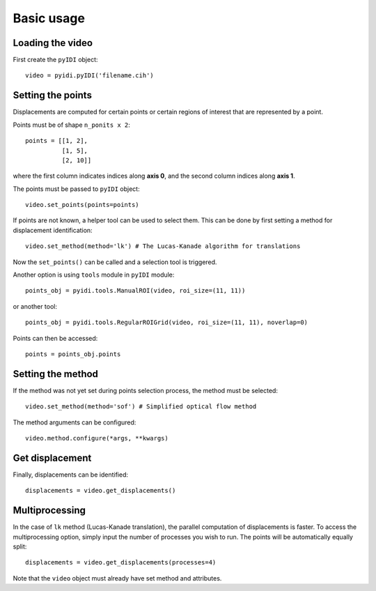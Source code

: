 .. _basic_usage-label:

Basic usage
===========

Loading the video
-----------------
First create the ``pyIDI`` object:
::
    video = pyidi.pyIDI('filename.cih')

Setting the points
------------------
Displacements are computed for certain points or certain regions of interest that are represented by a point.

Points must be of shape ``n_ponits x 2``:
::
    points = [[1, 2],
              [1, 5],
              [2, 10]]

where the first column indicates indices along **axis 0**, and the second column indices along **axis 1**.

The points must be passed to ``pyIDI`` object:
::
    video.set_points(points=points)

If points are not known, a helper tool can be used to select them. This can be done by first setting a method for displacement identification:
::
    video.set_method(method='lk') # The Lucas-Kanade algorithm for translations

Now the ``set_points()`` can be called and a selection tool is triggered.

Another option is using ``tools`` module in ``pyIDI`` module:
::
    points_obj = pyidi.tools.ManualROI(video, roi_size=(11, 11))

or another tool:
::
    points_obj = pyidi.tools.RegularROIGrid(video, roi_size=(11, 11), noverlap=0)

Points can then be accessed:
::
    points = points_obj.points

Setting the method
------------------
If the method was not yet set during points selection process, the method must be selected:
::
    video.set_method(method='sof') # Simplified optical flow method

The method arguments can be configured:
::
    video.method.configure(*args, **kwargs)

Get displacement
----------------
Finally, displacements can be identified:
::
    displacements = video.get_displacements()


Multiprocessing
---------------
In the case of ``lk`` method (Lucas-Kanade translation), the parallel computation of displacements is faster. To access the multiprocessing option, simply input
the number of processes you wish to run. The points will be automatically equally split:
::
    displacements = video.get_displacements(processes=4)

Note that the ``video`` object must already have set method and attributes.